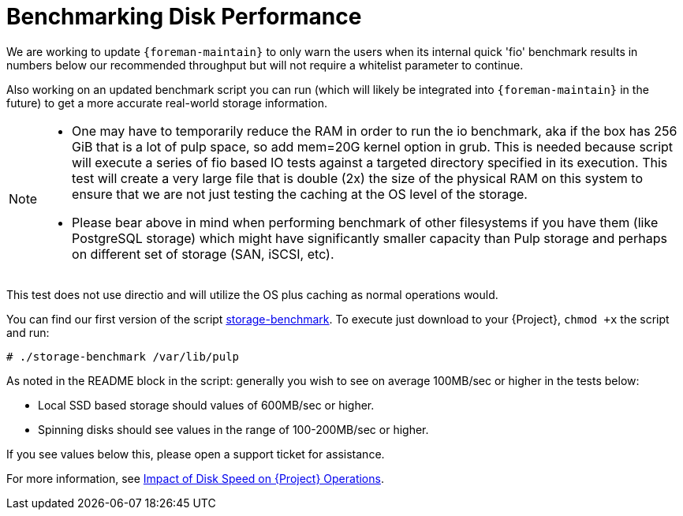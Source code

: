 [id="Benchmarking_Disk_Performance_{context}"]
= Benchmarking Disk Performance

We are working to update `{foreman-maintain}` to only warn the users when its internal quick 'fio' benchmark results in numbers below our recommended throughput but will not require a whitelist parameter to continue.

Also working on an updated benchmark script you can run (which will likely be integrated into `{foreman-maintain}` in the future) to get a more accurate real-world storage information.

[NOTE]
====
* One may have to temporarily reduce the RAM in order to run the io benchmark, aka if the box has 256 GiB that is a lot of pulp space, so add mem=20G kernel option in grub.
This is needed because script will execute a series of fio based IO tests against a targeted directory specified in its execution.
This test will create a very large file that is double (2x) the size of the physical RAM on this system to ensure that we are not just testing the caching at the OS level of the storage.
* Please bear above in mind when performing benchmark of other filesystems if you have them (like PostgreSQL storage) which might have significantly smaller capacity than Pulp storage and perhaps on different set of storage (SAN, iSCSI, etc).
====

This test does not use directio and will utilize the OS plus caching as normal operations would.

// Would it make sense to package this script for Foreman?
You can find our first version of the script https://github.com/RedHatSatellite/satellite-support/blob/master/storage-benchmark[storage-benchmark].
To execute just download to your {Project}, `chmod +x` the script and run:

[options="nowrap" subs="+quotes,attributes"]
----
# ./storage-benchmark /var/lib/pulp
----

As noted in the README block in the script: generally you wish to see on average 100MB/sec or higher in the tests below:

* Local SSD based storage should values of 600MB/sec or higher.
* Spinning disks should see values in the range of 100-200MB/sec or higher.

If you see values below this, please open a support ticket for assistance.

ifndef::orcharhino[]
For more information, see https://access.redhat.com/solutions/3397771[Impact of Disk Speed on {Project} Operations].
endif::[]
